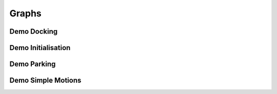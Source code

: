 Graphs
======

Demo Docking
------------

.. graphviz:: dot/demo_docking.dot

Demo Initialisation
-------------------

.. graphviz:: dot/demo_initialisation.dot

Demo Parking
------------

.. graphviz:: dot/demo_parking.dot

Demo Simple Motions
-------------------

.. graphviz:: dot/demo_simple_motions.dot
